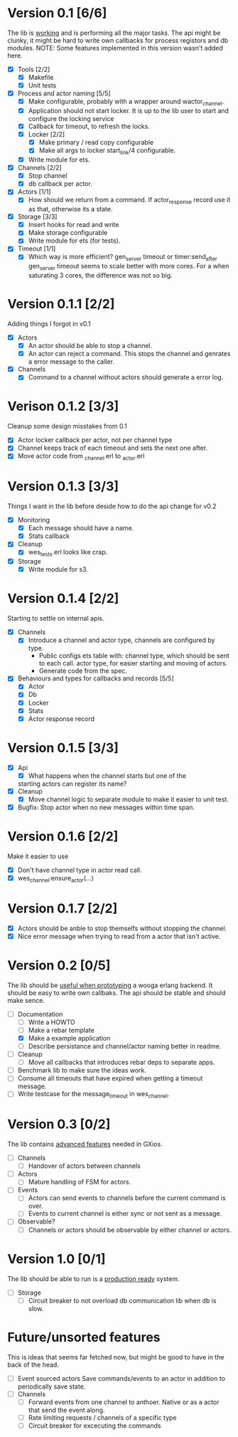 * Version 0.1 [6/6]
  The lib is _working_ and is performing all the major tasks.
  The api might be clunky, it might be hard to write own
  callbacks for process registors and db modules.
  NOTE: Some features implemented in this version wasn't added here.
  - [X] Tools [2/2]
    - [X] Makefile
    - [X] Unit tests
  - [X] Process and actor naming [5/5]
    - [X] Make configurable, probably with a wrapper around wactor_channel.
    - [X] Application should not start locker.
      It is up to the lib user to start and configure the locking service
    - [X] Callback for timeout, to refresh the locks.
    - [X] Locker [2/2]
      - [X] Make primary / read copy configurable
      - [X] Make all args to locker start_link/4 configurable.
    - [X] Write module for ets.
  - [X] Channels [2/2]
    - [X] Stop channel
    - [X] db callback per actor.
  - [X] Actors [1/1]
    - [X] How should we return from a command.
      If actor_response record use it as that, otherwise its a state.
  - [X] Storage [3/3]
    - [X] Insert hooks for read and write
    - [X] Make storage configurable
    - [X] Write module for ets (for tests).
  - [X] Timeout [1/1]
    - [X] Which way is more efficient? gen_server timeout or timer:send_after
      gen_server timeout seems to scale better with more cores.
      For a when saturating 3 cores, the difference was not so big.

* Version 0.1.1 [2/2]
  Adding things I forgot in v0.1
  - [X] Actors
    - [X] An actor should be able to stop a channel.
    - [X] An actor can reject a command.
      This stops the channel and genrates a error message to the caller.
  - [X] Channels
    - [X] Command to a channel without actors should generate a error log.

* Verison 0.1.2 [3/3]
  Cleanup some design misstakes from 0.1
  - [X] Actor locker callback per actor, not per channel type
  - [X] Channel keeps track of each timeout and sets the next one after.
  - [X] Move actor code from _channel.erl to _actor.erl

* Version 0.1.3 [3/3]
  Things I want in the lib before deside how to do the api change for v0.2
  - [X] Monitoring
    - [X] Each message should have a name.
    - [X] Stats callback
  - [X] Cleanup
    - [X] wes_tests.erl looks like crap.
  - [X] Storage
    - [X] Write module for s3.

* Version 0.1.4 [2/2]
  Starting to settle on internal apis.
  - [X] Channels
    - [X] Introduce a channel and actor type, channels are configured by type.
      * Public configs ets table with:
        channel type, which should be sent to each call.
        actor type, for easier starting and moving of actors.
      * Generate code from the spec.
  - [X] Behaviours and types for callbacks and records [5/5]
    - [X] Actor
    - [X] Db
    - [X] Locker
    - [X] Stats
    - [X] Actor response record

* Version 0.1.5 [3/3]
  - [X] Api
    - [X] What happens when the channel starts but one of the
    starting actors can register its name?
  - [X] Cleanup
    - [X] Move channel logic to separate module to make it easier to unit test.
  - [X] Bugfix: Stop actor when no new messages within time span.

* Version 0.1.6 [2/2]
  Make it easier to use
  - [X] Don't have channel type in actor read call.
  - [X] wes_channel:ensure_actor(...)

* Version 0.1.7 [2/2]
  - [X] Actors should be anble to stop themselfs without stopping the channel.
  - [X] Nice error message when trying to read from a actor that isn't active.

* Version 0.2 [0/5]
  The lib should be _useful when prototyping_ a wooga erlang backend.
  It should be easy to write own callbaks.
  The api should be stable and should make sence.
  - [-] Documentation
    - [ ] Write a HOWTO
    - [ ] Make a rebar template
    - [X] Make a example application
    - [ ] Describe persistance and channel/actor naming better in readme.
  - [ ] Cleanup
    - [ ] Move all callbacks that introduces rebar deps to separate apps.
  - [ ] Benchmark lib to make sure the ideas work.
  - [ ] Consume all timeouts that have expired when getting a timeout message.
  - [ ] Write testcase for the message_timeout in wes_channel.

* Version 0.3 [0/2]
  The lib contains _advanced features_ needed in GXios.
  - [ ] Channels
    - [ ] Handover of actors between channels
  - [ ] Actors
    - [ ] Mature handling of FSM for actors.
  - [ ] Events
    - [ ] Actors can send events to channels before the current command is over.
    - [ ] Events to current channel is either sync or not sent as a message.
  - [ ] Observable?
    - [ ] Channels or actors should be observable by either channel or actors.

* Version 1.0 [0/1]
  The lib should be able to run is a _production ready_ system.
  - [ ] Storage
    - [ ] Circuit breaker to not overload db communication lib when db is slow.

* Future/unsorted features
  This is ideas that seems far fetched now, but might be good to have in the
  back of the head.
  - [ ] Event sourced actors
    Save commands/events to an actor in addition to periodically save state.
  - [ ] Channels
    - [ ] Forward events from one channel to anthoer.
      Native or as a actor that send the event along.
    - [ ] Rate limiting requests / channels of a specific type
    - [ ] Circuit breaker for excecuting the commands
